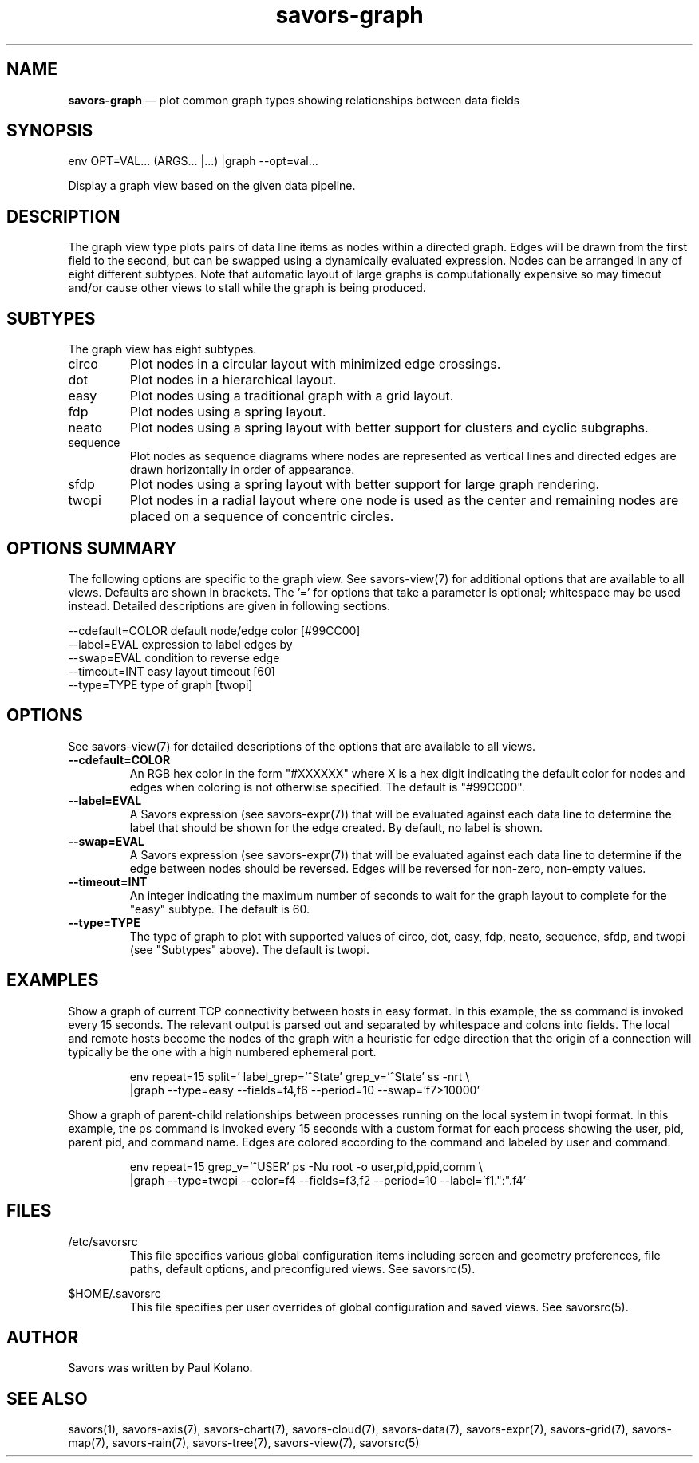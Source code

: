 .TH "savors-graph" "7" "18 May 2021" "" ""
./"################################################################
.SH "NAME"
./"################################################################
\fBsavors-graph\fP \(em plot common graph types showing relationships
between data fields
./"################################################################
.SH "SYNOPSIS"
./"################################################################
.nf
env OPT=VAL... (ARGS... |...) |graph --opt=val...
.fi
.PP
Display a graph view based on the given data pipeline.
./"################################################################
.SH "DESCRIPTION"
./"################################################################
The graph view type plots pairs of data line items as nodes within a
directed graph.  Edges will be drawn from the first field to the second,
but can be swapped using a dynamically evaluated expression.  Nodes can
be arranged in any of eight different subtypes.  Note that automatic
layout of large graphs is computationally expensive so may timeout
and/or cause other views to stall while the graph is being produced.
./"################################################################
.SH "SUBTYPES"
./"################################################################
The graph view has eight subtypes.
.IP circo
Plot nodes in a circular layout with minimized edge crossings.
.IP dot
Plot nodes in a hierarchical layout.
.IP easy
Plot nodes using a traditional graph with a grid layout.
.IP fdp
Plot nodes using a spring layout.
.IP neato
Plot nodes using a spring layout with better support for clusters and
cyclic subgraphs.
.IP sequence
Plot nodes as sequence diagrams where nodes are represented as vertical
lines and directed edges are drawn horizontally in order of appearance.
.IP sfdp
Plot nodes using a spring layout with better support for large
graph rendering.
.IP twopi
Plot nodes in a radial layout where one node is used as the center and
remaining nodes are placed on a sequence of concentric circles.
./"################################################################
.SH "OPTIONS SUMMARY"
./"################################################################
The following options are specific to the graph view.  See savors-view(7)
for additional options that are available to all views.  Defaults are
shown in brackets.  The \(cq\&=\(cq\& for options that take a parameter
is optional; whitespace may be used instead.  Detailed descriptions are
given in following sections.
.PP
.nf
\-\-cdefault=COLOR default node/edge color [#99CC00]
\-\-label=EVAL     expression to label edges by
\-\-swap=EVAL      condition to reverse edge
\-\-timeout=INT    easy layout timeout [60]
\-\-type=TYPE      type of graph [twopi]
.fi
./"################################################################
.SH "OPTIONS"
./"################################################################
See savors-view(7) for detailed descriptions of the options that
are available to all views.
.IP "\fB\-\-cdefault=COLOR\fP"
An RGB hex color in the form "#XXXXXX" where X is a hex digit
indicating the default color for nodes and edges when coloring is not
otherwise specified.  The default is "#99CC00".
.IP "\fB\-\-label=EVAL\fP"
A Savors expression (see savors-expr(7)) that will be evaluated against
each data line to determine the label that should be shown for the edge
created.  By default, no label is shown.
.IP "\fB\-\-swap=EVAL\fP"
A Savors expression (see savors-expr(7)) that will be evaluated against
each data line to determine if the edge between nodes should be reversed.
Edges will be reversed for non-zero, non-empty values.
.IP "\fB\-\-timeout=INT\fP"
An integer indicating the maximum number of seconds to wait for the
graph layout to complete for the "easy" subtype.  The default is 60.
.IP "\fB\-\-type=TYPE\fP"
The type of graph to plot with supported values of circo, dot, easy,
fdp, neato, sequence, sfdp, and twopi (see "Subtypes" above).  The
default is twopi.
./"################################################################
.SH "EXAMPLES"
./"################################################################
Show a graph of current TCP connectivity between hosts in easy format.
In this example, the ss command is invoked every 15 seconds.  The
relevant output is parsed out and separated by whitespace and colons
into fields.  The local and remote hosts become the nodes of the graph
with a heuristic for edge direction that the origin of a connection 
will typically be the one with a high numbered ephemeral port.
.PP
.RS
.nf
env repeat=15 split='\s+|\s*:\s*' label_grep='^State' grep_v='^State' ss -nrt \\
    |graph --type=easy --fields=f4,f6 --period=10 --swap='f7>10000'
.fi
.RE
.PP
Show a graph of parent-child relationships between processes running
on the local system in twopi format.  In this example, the ps command is
invoked every 15 seconds with a custom format for each process showing
the user, pid, parent pid, and command name.  Edges are colored
according to the command and labeled by user and command.
.PP
.RS
.nf
env repeat=15 grep_v='^USER' ps -Nu root -o user,pid,ppid,comm \\
    |graph --type=twopi --color=f4 --fields=f3,f2 --period=10 --label='f1.":".f4'
.fi
.RE
./"################################################################
.SH "FILES"
./"################################################################
/etc/savorsrc
.RS
This file specifies various global configuration items including
screen and geometry preferences, file paths, default options, and
preconfigured views.  See savorsrc(5).
.RE
.PP
$HOME/.savorsrc
.RS
This file specifies per user overrides of global configuration and
saved views.  See savorsrc(5).
.RE
./"################################################################
.SH "AUTHOR"
./"################################################################
Savors was written by Paul Kolano.
./"################################################################
.SH "SEE ALSO"
./"################################################################
savors(1), savors-axis(7), savors-chart(7), savors-cloud(7),
savors-data(7), savors-expr(7), savors-grid(7), savors-map(7),
savors-rain(7), savors-tree(7), savors-view(7), savorsrc(5)
